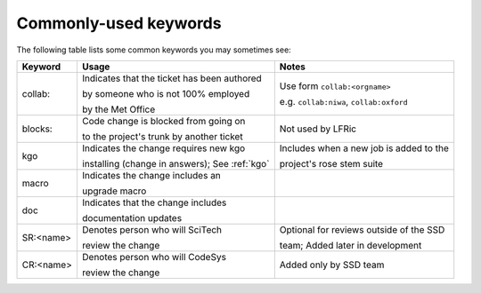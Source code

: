 .. _keywords:

Commonly-used keywords
======================

The following table lists some common keywords you may sometimes
see:

+----------+------------------------------------------------+-----------------------------------------------+
| Keyword  | Usage                                          | Notes                                         |
+==========+================================================+===============================================+
| collab:  | Indicates that the ticket has been authored    | Use form ``collab:<orgname>``                 |
|          |                                                |                                               |
|          | by someone who is not 100% employed            | e.g. ``collab:niwa``, ``collab:oxford``       |
|          |                                                |                                               |
|          | by the Met Office                              |                                               |
+----------+------------------------------------------------+-----------------------------------------------+
| blocks:  | Code change is blocked from going on           | Not used by LFRic                             |
|          |                                                |                                               |
|          | to the project's trunk by another ticket       |                                               |
+----------+------------------------------------------------+-----------------------------------------------+
| kgo      | Indicates the change requires new kgo          | Includes when a new job is added to the       |
|          |                                                |                                               |
|          | installing (change in answers); See :ref:`kgo` | project's rose stem suite                     |
+----------+------------------------------------------------+-----------------------------------------------+
| macro    | Indicates the change includes an               |                                               |
|          |                                                |                                               |
|          | upgrade macro                                  |                                               |
+----------+------------------------------------------------+-----------------------------------------------+
| doc      | Indicates that the change includes             |                                               |
|          |                                                |                                               |
|          | documentation updates                          |                                               |
+----------+------------------------------------------------+-----------------------------------------------+
| SR:<name>| Denotes person who will SciTech                | Optional for reviews outside of the SSD       |
|          |                                                |                                               |
|          | review the change                              | team; Added later in development              |
+----------+------------------------------------------------+-----------------------------------------------+
| CR:<name>| Denotes person who will CodeSys                | Added only by SSD team                        |
|          |                                                |                                               |
|          | review the change                              |                                               |
+----------+------------------------------------------------+-----------------------------------------------+
